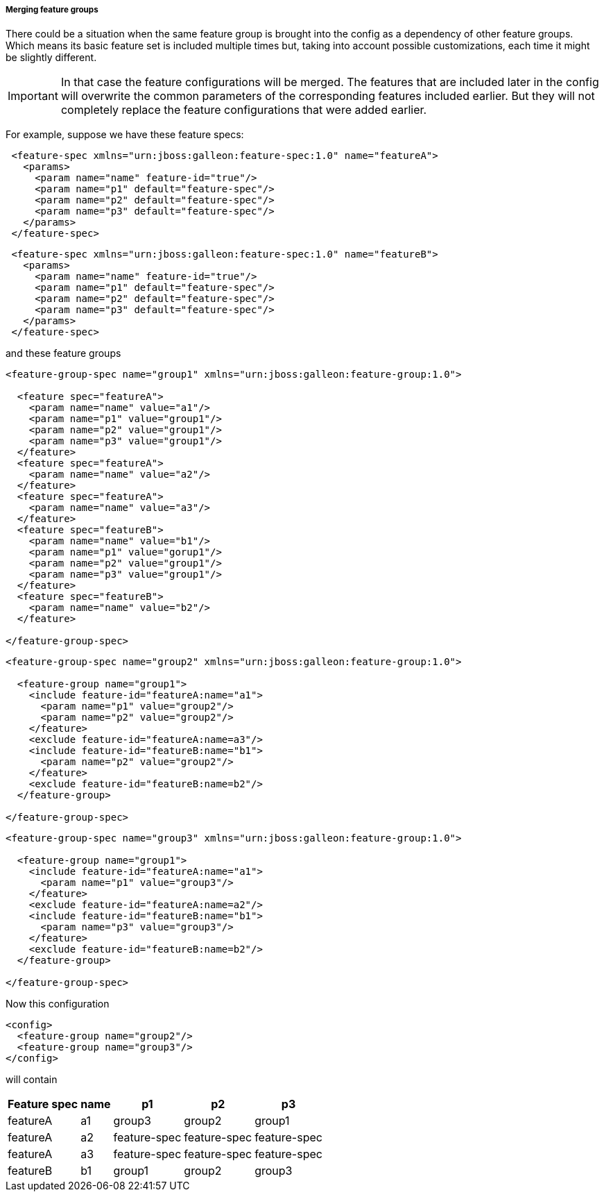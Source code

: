 ##### Merging feature groups

There could be a situation when the same feature group is brought into the config as a dependency of other feature groups. Which means its basic feature set is included multiple times but, taking into account possible customizations, each time it might be slightly different.

IMPORTANT: In that case the feature configurations will be merged. The features that are included later in the config will overwrite the common parameters of the corresponding features included earlier. But they will not completely replace the feature configurations that were added earlier.

For example, suppose we have these feature specs:
[source,xml]
----
 <feature-spec xmlns="urn:jboss:galleon:feature-spec:1.0" name="featureA">
   <params>
     <param name="name" feature-id="true"/>
     <param name="p1" default="feature-spec"/>
     <param name="p2" default="feature-spec"/>
     <param name="p3" default="feature-spec"/>
   </params>
 </feature-spec>
----

[source,xml]
----
 <feature-spec xmlns="urn:jboss:galleon:feature-spec:1.0" name="featureB">
   <params>
     <param name="name" feature-id="true"/>
     <param name="p1" default="feature-spec"/>
     <param name="p2" default="feature-spec"/>
     <param name="p3" default="feature-spec"/>
   </params>
 </feature-spec>
----

and these feature groups
[source,xml]
----
<feature-group-spec name="group1" xmlns="urn:jboss:galleon:feature-group:1.0">

  <feature spec="featureA">
    <param name="name" value="a1"/>
    <param name="p1" value="group1"/>
    <param name="p2" value="group1"/>
    <param name="p3" value="group1"/>
  </feature>
  <feature spec="featureA">
    <param name="name" value="a2"/>
  </feature>
  <feature spec="featureA">
    <param name="name" value="a3"/>
  </feature>
  <feature spec="featureB">
    <param name="name" value="b1"/>
    <param name="p1" value="gorup1"/>
    <param name="p2" value="group1"/>
    <param name="p3" value="group1"/>
  </feature>
  <feature spec="featureB">
    <param name="name" value="b2"/>
  </feature>

</feature-group-spec>
----

[source,xml]
----
<feature-group-spec name="group2" xmlns="urn:jboss:galleon:feature-group:1.0">

  <feature-group name="group1">
    <include feature-id="featureA:name="a1">
      <param name="p1" value="group2"/>
      <param name="p2" value="group2"/>
    </feature>
    <exclude feature-id="featureA:name=a3"/>
    <include feature-id="featureB:name="b1">
      <param name="p2" value="group2"/>
    </feature>
    <exclude feature-id="featureB:name=b2"/>
  </feature-group>

</feature-group-spec>
----

[source,xml]
----
<feature-group-spec name="group3" xmlns="urn:jboss:galleon:feature-group:1.0">

  <feature-group name="group1">
    <include feature-id="featureA:name="a1">
      <param name="p1" value="group3"/>
    </feature>
    <exclude feature-id="featureA:name=a2"/>
    <include feature-id="featureB:name="b1">
      <param name="p3" value="group3"/>
    </feature>
    <exclude feature-id="featureB:name=b2"/>
  </feature-group>

</feature-group-spec>
----

Now this configuration
[source,xml]
----
<config>
  <feature-group name="group2"/>
  <feature-group name="group3"/>
</config>
----

will contain
[%header,options="autowidth"]
|===
|Feature spec |name |p1 |p2 |p3
|featureA |a1 |group3 |group2 |group1
|featureA |a2 |feature-spec |feature-spec |feature-spec
|featureA |a3 |feature-spec |feature-spec |feature-spec
|featureB |b1 |group1 |group2 |group3
|===

